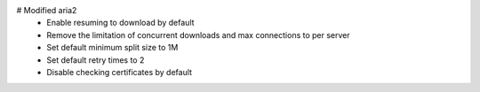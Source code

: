 # Modified aria2
  - Enable resuming to download by default
  - Remove the limitation of concurrent downloads and max connections to per server
  - Set default minimum split size to 1M
  - Set default retry times to 2
  - Disable checking certificates by default
